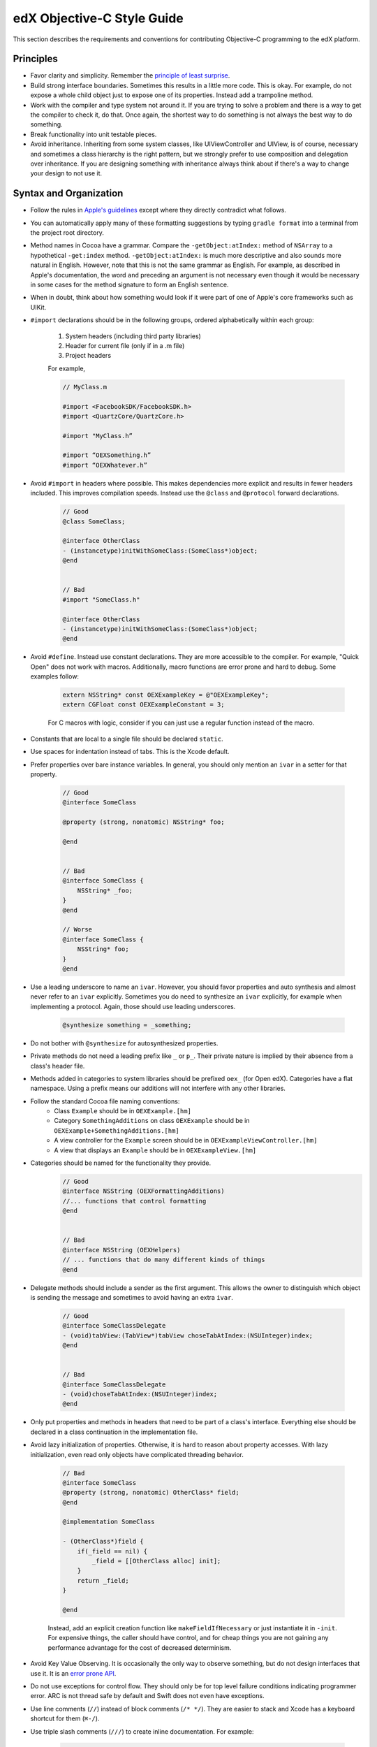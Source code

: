 .. highlight::objc

.. _edX Objective-C Style Guide:

###########################
edX Objective-C Style Guide
###########################

This section describes the requirements and conventions for contributing Objective-C programming to the edX platform.

.. toctree:
  :maxdepth: 2

**********
Principles
**********

* Favor clarity and simplicity. Remember the `principle of least surprise`_.

* Build strong interface boundaries. Sometimes this results in a little more
  code. This is okay. For example, do not expose a whole child object just to
  expose one of its properties. Instead add a trampoline method.

* Work with the compiler and type system not around it. If you are trying to
  solve a problem and there is a way to get the compiler to check it, do that.
  Once again, the shortest way to do something is not always the best way to do
  something.

* Break functionality into unit testable pieces.

* Avoid inheritance. Inheriting from some system classes, like UIViewController
  and UIView, is of course, necessary and sometimes a class hierarchy is the
  right pattern, but we strongly prefer to use composition and delegation over
  inheritance. If you are designing something with inheritance always think about
  if there's a way to change your design to not use it.

***********************
Syntax and Organization
***********************

* Follow the rules in `Apple's guidelines`_ except where they directly
  contradict what follows.

* You can automatically apply many of these formatting suggestions by typing
  ``gradle format`` into a terminal from the project root directory.

* Method names in Cocoa have a grammar. Compare the ``-getObject:atIndex:``
  method of ``NSArray`` to a hypothetical ``-get:index`` method.
  ``-getObject:atIndex:`` is much more descriptive and also sounds more natural
  in English. However, note that this is not the same grammar as English. For
  example, as described in Apple's documentation, the word ``and`` preceding an
  argument is not necessary even though it would be necessary in some cases for
  the method signature to form an English sentence.

* When in doubt, think about how something would look if it were part of one of
  Apple's core frameworks such as UIKit.

* ``#import`` declarations should be in the following groups, ordered
  alphabetically within each group:

    #. System headers (including third party libraries)
    #. Header for current file (only if in a .m file)
    #. Project headers

    For example,

    .. code-block:: objc

        // MyClass.m

        #import <FacebookSDK/FacebookSDK.h>
        #import <QuartzCore/QuartzCore.h>

        #import "MyClass.h”

        #import “OEXSomething.h”
        #import “OEXWhatever.h”


* Avoid ``#import`` in headers where possible. This makes dependencies more
  explicit and results in fewer headers included. This improves compilation
  speeds. Instead use the ``@class`` and ``@protocol`` forward declarations.

    .. code-block:: objc

        // Good
        @class SomeClass;

        @interface OtherClass
        - (instancetype)initWithSomeClass:(SomeClass*)object;
        @end


        // Bad
        #import "SomeClass.h"

        @interface OtherClass
        - (instancetype)initWithSomeClass:(SomeClass*)object;
        @end

* Avoid ``#define``. Instead use constant declarations. They are more
  accessible to the compiler. For example, "Quick Open" does not work with
  macros. Additionally, macro functions are error prone and hard to debug.
  Some examples follow:

    .. code-block:: objc

        extern NSString* const OEXExampleKey = @"OEXExampleKey";
        extern CGFloat const OEXExampleConstant = 3;

    For C macros with logic, consider if you can just use a regular function
    instead of the macro.

* Constants that are local to a single file should be declared ``static``.

* Use spaces for indentation instead of tabs. This is the Xcode default.

* Prefer properties over bare instance variables. In general, you should only
  mention an ``ivar`` in a setter for that property.

    .. code-block:: objc

        // Good
        @interface SomeClass

        @property (strong, nonatomic) NSString* foo;

        @end


        // Bad
        @interface SomeClass {
            NSString* _foo;
        }
        @end

        // Worse
        @interface SomeClass {
            NSString* foo;
        }
        @end


* Use a leading underscore to name an ``ivar``. However, you should favor
  properties and auto synthesis and almost never refer to an ``ivar`` explicitly.
  Sometimes you do need to synthesize an ``ivar`` explicitly, for example when
  implementing a protocol. Again, those should use leading underscores.

    .. code-block:: objc

        @synthesize something = _something;

* Do not bother with ``@synthesize`` for autosynthesized properties.

* Private methods do not need a leading prefix like ``_`` or ``p_``. Their
  private nature is implied by their absence from a class's header file.

* Methods added in categories to system libraries should be prefixed ``oex_``
  (for Open edX). Categories have a flat namespace. Using a prefix means our
  additions will not interfere with any other libraries.

* Follow the standard Cocoa file naming conventions:
   *  Class ``Example`` should be in ``OEXExample.[hm]``
   *  Category ``SomethingAdditions`` on class ``OEXExample``  should be in
      ``OEXExample+SomethingAdditions.[hm]``
   *  A view controller for the ``Example`` screen should be in
      ``OEXExampleViewController.[hm]``
   *  A view that displays an ``Example`` should be in ``OEXExampleView.[hm]``

*  Categories should be named for the functionality they provide.
    .. code-block:: objc

        // Good
        @interface NSString (OEXFormattingAdditions)
        //... functions that control formatting
        @end


        // Bad
        @interface NSString (OEXHelpers)
        // ... functions that do many different kinds of things
        @end


* Delegate methods should include a sender as the first argument. This allows
  the owner to distinguish which object is sending the message and sometimes to
  avoid having an extra ``ivar``.

    .. code-block:: objc

        // Good
        @interface SomeClassDelegate
        - (void)tabView:(TabView*)tabView choseTabAtIndex:(NSUInteger)index;
        @end


        // Bad
        @interface SomeClassDelegate
        - (void)choseTabAtIndex:(NSUInteger)index;
        @end

* Only put properties and methods in headers that need to be part of a class's
  interface. Everything else should be declared in a class continuation in the
  implementation file.

* Avoid lazy initialization of properties. Otherwise, it is hard to reason
  about property accesses. With lazy initialization, even read only objects
  have complicated threading behavior.

    .. code-block:: objc

        // Bad
        @interface SomeClass
        @property (strong, nonatomic) OtherClass* field;
        @end

        @implementation SomeClass

        - (OtherClass*)field {
            if(_field == nil) {
                _field = [[OtherClass alloc] init];
            }
            return _field;
        }

        @end


    Instead, add an explicit creation function like ``makeFieldIfNecessary`` or
    just instantiate it in ``-init``. For expensive things, the caller should
    have control, and for cheap things you are not gaining any performance
    advantage for the cost of decreased determinism.

* Avoid Key Value Observing. It is occasionally the only way to observe
  something, but do not design interfaces that use it. It is an `error prone API`_.

* Do not use exceptions for control flow. They should only be for top level
  failure conditions indicating programmer error. ARC is not thread safe by
  default and Swift does not even have exceptions.

* Use line comments (``//``) instead of block comments (``/* */``). They are
  easier to stack and Xcode has a keyboard shortcut for them (``⌘-/``).

* Use triple slash comments (``///``) to create inline documentation.  For
  example:

    .. code-block:: objc

        /// Method that does a thing
        - (void)someMethod { }

* Always comment the type of the contents of collection types like ``NSArray``
  and ``NSDictionary``. This makes the expectations of the code clear. For
  example:

    .. code-block:: objc

        @interface SomeClass

        /// Contents are NSString*
        @property (copy, nonatomic) NSArray* elements;
        @end

* Comparisons should be explicit for when checking pointers for null. For
  example:

    .. code-block:: objc

        // Good
        SomeObject* object = ...;
        if(object == null) {


        // Bad
        SomeObject* object = ...;
        if(!object) {

* Separate binary operands with a single space, but unary operands and casts with none.

    .. code-block:: objc

        1 + 2   // Good
        1+1     // Bad
        1+ 1    // Bad
        -3      // Good
        - 3     // Bad


* Always use braces on control structures, even if they are optional. For example:

    .. code-block:: objc

        // Good
        if(someCondition) {
            aSingleLine();
        }

        // Bad
        if(someCondition) aSingleLine();

* Properties should be marked ``nonatomic`` unless there is a very good reason
  otherwise. Marking a property ``atomic`` should signal that you have thought
  hard about the threading behavior of this property and very intentionally
  decided that it should work through ``atomic`` properties and not by
  isolating access to a queue.

* Declare memory semantics. All properties should be marked ``strong``,
  ``weak``, or ``assign``. There are defaults for different types that are
  usually right, but making it explicit forces you to think about whether
  you are creating cycles in memory.

    .. code-block:: objc

        // Good
        @property (strong, nonatomic) SomeObject* foo;

        // Bad
        @property SomeObject* foo;

*************
Writing Tests
*************

* Unit test files are typically oriented around testing a single file. The name
  of a test file should be the name of the file being tested but with the word
  ``Tests`` at the end. As an example, a test file for ``OEXSomeClass.m`` is
  ``OEXSomeClassTests.m``

* Tests should always run against test data, not a current user's. This means
  that after the tests are over, it should be as if they never ran.

* Network data should always be mocked. The tests should have the exact same
  result whether or not an Internet connection is available to the
  test runner.

* If you need to expose a method just for testing, prefix it ``t_``. This
  indicates that it should only be used by test code. This will often come up
  with view tests since their programmatic interface is often much simpler than
  their UI contract. When exposing such methods, you should ensure that a
  refactor or redesign of that view should not invalidate the test.

  For example, a login screen might have a ``t_tapLogin`` method that triggers
  the action of the login button. Even if the login screen is refactored or
  redesigned it will probably still have a login button that can be tapped so
  it is safe to make this part of the contract. However, this logic does not
  extend to the login button itself.  There are a number of ways to implement
  what appears to the user as a button, such as gesture recognizers and
  overriding ``touchesBegan:``, so exposing a ``t_loginButton`` method
  returning a ``UIButton`` would violate this rule.

* Do not redeclare a method as public inside the test. This is fragile since
  changes will not be caught by the compiler.

    .. code-block:: objc

        // Good
        // SomeClass.h
        @interface SomeClass
        @end

        @interface SomeClass (Testing)
        - (BOOL)t_isVisible;
        @end

        // SomeClass.m
        @implementation SomeClass (Testing)
        - (BOOL)t_isVisible {
            return [self isVisible];
        }
        @end


        // Bad
        // SomeClass.h
        @interface SomeClass
        @end

        // SomeClass.m
        @implementation SomeClass
        - (void)isVisible {
            ...
        }
        @end

        // SomeClassTests.m
        @interface SomeClass (Testing)
        - (void)isVisible;
        @end


.. _Apple's guidelines: https://developer.apple.com/library/ios/documentation/Cocoa/Conceptual/ProgrammingWithObjectiveC/Conventions/Conventions.html
.. _error prone API: http://khanlou.com/2013/12/kvo-considered-harmful/
.. _principle of least surprise: http://en.wikipedia.org/wiki/Principle_of_least_astonishment

